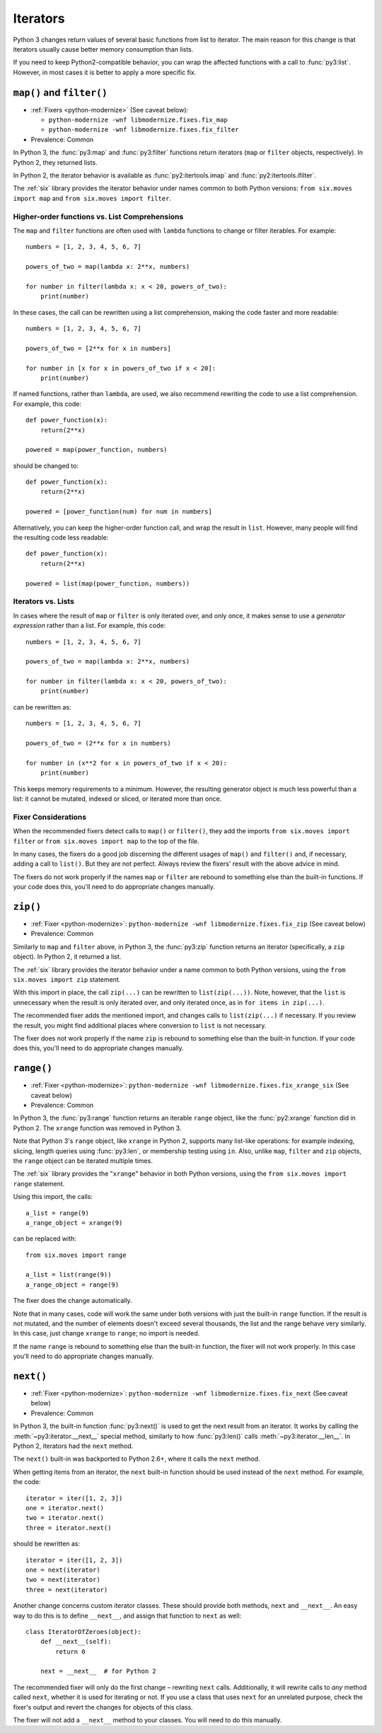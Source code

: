 Iterators
---------

Python 3 changes return values of several basic functions from list to
iterator. The main reason for this change is that iterators usually cause
better memory consumption than lists.

If you need to keep Python2-compatible behavior, you can wrap the affected
functions with a call to :func:`py3:list`. However, in most cases it is better
to apply a more specific fix.


``map()`` and ``filter()``
~~~~~~~~~~~~~~~~~~~~~~~~~~

* :ref:`Fixers <python-modernize>` (See caveat below):

  * ``python-modernize -wnf libmodernize.fixes.fix_map``
  * ``python-modernize -wnf libmodernize.fixes.fix_filter``

* Prevalence: Common

In Python 3, the :func:`py3:map` and :func:`py3:filter` functions return
iterators (``map`` or ``filter`` objects, respectively).
In Python 2, they returned lists.

In Python 2, the iterator behavior is available as :func:`py2:itertools.imap`
and :func:`py2:itertools.ifilter`.

The :ref:`six` library provides the iterator behavior under names common to
both Python versions: ``from six.moves import map`` and
``from six.moves import filter``.


Higher-order functions vs. List Comprehensions
..............................................

The ``map`` and ``filter`` functions are often used with ``lambda`` functions
to change or filter iterables. For example::

    numbers = [1, 2, 3, 4, 5, 6, 7]

    powers_of_two = map(lambda x: 2**x, numbers)

    for number in filter(lambda x: x < 20, powers_of_two):
        print(number)

In these cases, the call can be rewritten using a list comprehension,
making the code faster and more readable::

    numbers = [1, 2, 3, 4, 5, 6, 7]

    powers_of_two = [2**x for x in numbers]

    for number in [x for x in powers_of_two if x < 20]:
        print(number)

If named functions, rather than ``lambda``, are used, we also recommend
rewriting the code to use a list comprehension.
For example, this code::

    def power_function(x):
        return(2**x)

    powered = map(power_function, numbers)

should be changed to::

    def power_function(x):
        return(2**x)

    powered = [power_function(num) for num in numbers]

Alternatively, you can keep the higher-order function call, and wrap the
result in ``list``.
However, many people will find the resulting code less readable::

    def power_function(x):
        return(2**x)

    powered = list(map(power_function, numbers))


Iterators vs. Lists
...................

In cases where the result of ``map`` or ``filter`` is only iterated over,
and only once, it makes sense to use a *generator expression* rather than
a list. For example, this code::

    numbers = [1, 2, 3, 4, 5, 6, 7]

    powers_of_two = map(lambda x: 2**x, numbers)

    for number in filter(lambda x: x < 20, powers_of_two):
        print(number)

can be rewritten as::

    numbers = [1, 2, 3, 4, 5, 6, 7]

    powers_of_two = (2**x for x in numbers)

    for number in (x**2 for x in powers_of_two if x < 20):
        print(number)

This keeps memory requirements to a minimum.
However, the resulting generator object is much less powerful than a list:
it cannot be mutated, indexed or sliced, or iterated more than once.


Fixer Considerations
....................

When the recommended fixers detect calls to ``map()`` or ``filter()``, they add
the imports ``from six.moves import filter`` or ``from six.moves import map``
to the top of the file.

In many cases, the fixers do a good job discerning the different usages of
``map()`` and ``filter()`` and, if necessary, adding a call to ``list()``.
But they are not perfect.
Always review the fixers' result with the above advice in mind.

The fixers do not work properly if the names ``map`` or ``filter``
are rebound to something else than the built-in functions.
If your code does this, you'll need to do appropriate changes manually.


``zip()``
~~~~~~~~~

* :ref:`Fixer <python-modernize>`: ``python-modernize -wnf libmodernize.fixes.fix_zip`` (See caveat below)
* Prevalence: Common

Similarly to ``map`` and ``filter`` above, in Python 3, the :func:`py3:zip`
function returns an iterator (specifically, a ``zip`` object).
In Python 2, it returned a list.

The :ref:`six` library provides the iterator behavior under a name common to
both Python versions, using the ``from six.moves import zip`` statement.

With this import in place, the call ``zip(...)`` can be rewritten to
``list(zip(...))``.
Note, however, that the ``list`` is unnecessary when the result is only
iterated over, and only iterated once, as in ``for items in zip(...)``.

The recommended fixer adds the mentioned import, and changes calls to
``list(zip(...)`` if necessary.
If you review the result, you might find additional places where conversion
to ``list`` is not necessary.

The fixer does not work properly if the name ``zip``
is rebound to something else than the built-in function.
If your code does this, you'll need to do appropriate changes manually.


``range()``
~~~~~~~~~~~

* :ref:`Fixer <python-modernize>`: ``python-modernize -wnf libmodernize.fixes.fix_xrange_six`` (See caveat below)
* Prevalence: Common

In Python 3, the :func:`py3:range` function returns an iterable ``range``
object, like the :func:`py2:xrange` function did in Python 2.
The ``xrange`` function was removed in Python 3.

Note that Python 3's ``range`` object, like ``xrange`` in Python 2,
supports many list-like operations: for example indexing, slicing, length
queries using :func:`py3:len`, or membership testing using ``in``.
Also, unlike ``map``, ``filter`` and ``zip`` objects, the ``range`` object
can be iterated multiple times.

The :ref:`six` library provides the "``xrange``" behavior in
both Python versions, using the ``from six.moves import range`` statement.

Using this import, the calls::

    a_list = range(9)
    a_range_object = xrange(9)

can be replaced with::

    from six.moves import range

    a_list = list(range(9))
    a_range_object = range(9)

The fixer does the change automatically.

Note that in many cases, code will work the same under both versions
with just the built-in ``range`` function.
If the result is not mutated, and the number of elements doesn't exceed
several thousands, the list and the range behave very similarly.
In this case, just change ``xrange`` to ``range``; no import is needed.

If the name ``range`` is rebound to something else than the built-in
function, the fixer will not work properly.
In this case you'll need to do appropriate changes manually.


``next()``
~~~~~~~~~~

* :ref:`Fixer <python-modernize>`: ``python-modernize -wnf libmodernize.fixes.fix_next`` (See caveat below)
* Prevalence: Common

In Python 3, the built-in function :func:`py3:next()` is used to get the next
result from an iterator.
It works by calling the :meth:`~py3:iterator.__next__` special method,
similarly to how :func:`py3:len()` calls :meth:`~py3:iterator.__len__`.
In Python 2, iterators had the ``next`` method.

The ``next()`` built-in was backported to Python 2.6+, where it calls the
``next`` method.

When getting items from an iterator, the ``next`` built-in function should be
used instead of the ``next`` method. For example, the code::

    iterator = iter([1, 2, 3])
    one = iterator.next()
    two = iterator.next()
    three = iterator.next()

should be rewritten as::

    iterator = iter([1, 2, 3])
    one = next(iterator)
    two = next(iterator)
    three = next(iterator)

Another change concerns custom iterator classes.
These should provide both methods, ``next`` and ``__next__``.
An easy way to do this is to define ``__next__``, and assign that function
to ``next`` as well::

    class IteratorOfZeroes(object):
        def __next__(self):
            return 0

        next = __next__  # for Python 2

The recommended fixer will only do the first change – rewriting ``next`` calls.
Additionally, it will rewrite calls to *any* method called ``next``, whether
it is used for iterating or not.
If you use a class that uses ``next`` for an unrelated purpose, check the
fixer's output and revert the changes for objects of this class.

The fixer will not add a ``__next__`` method to your classes.
You will need to do this manually.
